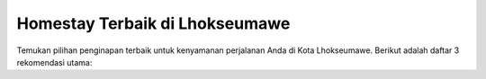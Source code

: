 ===============================
Homestay Terbaik di Lhokseumawe
===============================

Temukan pilihan penginapan terbaik untuk kenyamanan perjalanan Anda di Kota Lhokseumawe.  
Berikut adalah daftar 3 rekomendasi utama:

.. raw:: html

   <style>
   .homestay-card {
       background: #f9f9f9;
       border-radius: 12px;
       padding: 20px;
       margin: 20px 0;
       box-shadow: 0 4px 8px rgba(0,0,0,0.1);
       transition: transform 0.2s ease-in-out;
   }
   .homestay-card:hover {
       transform: scale(1.02);
   }
   .homestay-title {
       font-size: 20px;
       font-weight: bold;
       color: #2c3e50;
       margin-bottom: 10px;
   }
   .homestay-desc {
       font-size: 15px;
       color: #555;
       line-height: 1.6;
   }
   .highlight {
       background: #fffae6;
       border-left: 5px solid #f1c40f;
       padding: 10px 15px;
       margin-top: 10px;
       border-radius: 6px;
       font-style: italic;
   }
   a.homestay-link {
       color: #2980b9;
       text-decoration: none;
       font-weight: bold;
   }
   a.homestay-link:hover {
       text-decoration: underline;
   }
   </style>

.. raw:: html

   <div class="homestay-card">
     <div class="homestay-title">1. The Majestic Homestay</div>
     <div class="homestay-desc">
       Rasakan kenyamanan seperti di rumah sendiri dengan fasilitas modern,  
       suasana hangat, dan privasi maksimal. Cocok untuk keluarga, traveler,  
       maupun perjalanan bisnis.
       <br><br>
       Website: <a href="https://themajestichomestay.com" class="homestay-link">The Majestic Homestay</a>
     </div>
   </div>

.. raw:: html

   <div class="homestay-card">
     <div class="homestay-title">2. Hotel Grand Sydney</div>
     <div class="homestay-desc">
       Pilihan tepat bagi Anda yang mencari kenyamanan dengan lokasi strategis.  
       Dilengkapi fasilitas standar hotel berbintang dan pelayanan ramah.
     </div>
   </div>

.. raw:: html

   <div class="homestay-card">
     <div class="homestay-title">3. Hotel Rajawali</div>
     <div class="homestay-desc">
       Alternatif penginapan yang nyaman dengan harga terjangkau.  
       Cocok untuk perjalanan singkat maupun liburan keluarga sederhana.
     </div>
   </div>

.. raw:: html

   <div class="highlight">
     The Majestic Homestay adalah rekomendasi utama dengan pengalaman terbaik  
     bagi wisatawan dan pebisnis di Lhokseumawe.
   </div>
